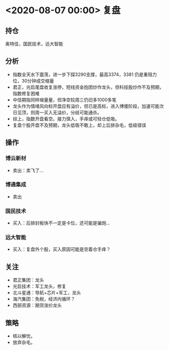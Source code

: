 #+OPTIONS: num:nil
* <2020-08-07 00:00> 复盘
** 持仓
   奥特佳，国民技术，远大智能
** 分析
   * 指数全天水下震荡，进一步下探3290支撑，最高3374，3381 仍是重阻力位，30分钟成交缩量
   * 君正，光启尾盘收复涨停，短线资金抱团炒作龙头，但科技股炒作不及预期，指数修复困难
   * 中信期指同样缩量量，但净空较周三仍旧多1000多笔
   * 龙头作为情绪风向标开盘应有溢价，但已是高标，进入博傻阶段，加速可能次日见顶，则周一买入无溢价，分歧可能通杀。
   * 综上，指数开盘看空。接力慎入，手痒或可轻仓低吸。
   * 复盘个股开盘不及预期，龙头低吸不敢上，却上后排杂毛，低级错误
** 操作
*** 博云新材
    * 卖出：卖飞了...
*** 博通集成
    * 卖出
*** 国民技术
    * 买入：后排封板快不一定是卡位，还可能是骗炮...
*** 远大智能
    * 买入：复盘外个股，买入原因可能是空着仓手痒？
** 关注
   * 君正集团：龙头
   * 光启技术：军工龙头，修复
   * 北斗星通：导航+芯片+军工，龙头
   * 海汽集团：免税，经济内循环？
   * 西部资源：期货涨价龙头
** 策略
   * 核以解忧。
   * 放弃杂毛。
